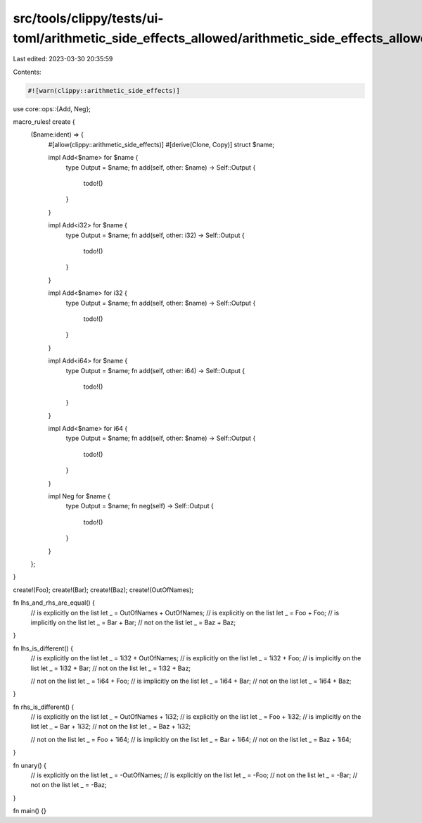 src/tools/clippy/tests/ui-toml/arithmetic_side_effects_allowed/arithmetic_side_effects_allowed.rs
=================================================================================================

Last edited: 2023-03-30 20:35:59

Contents:

.. code-block:: rs

    #![warn(clippy::arithmetic_side_effects)]

use core::ops::{Add, Neg};

macro_rules! create {
    ($name:ident) => {
        #[allow(clippy::arithmetic_side_effects)]
        #[derive(Clone, Copy)]
        struct $name;

        impl Add<$name> for $name {
            type Output = $name;
            fn add(self, other: $name) -> Self::Output {
                todo!()
            }
        }

        impl Add<i32> for $name {
            type Output = $name;
            fn add(self, other: i32) -> Self::Output {
                todo!()
            }
        }

        impl Add<$name> for i32 {
            type Output = $name;
            fn add(self, other: $name) -> Self::Output {
                todo!()
            }
        }

        impl Add<i64> for $name {
            type Output = $name;
            fn add(self, other: i64) -> Self::Output {
                todo!()
            }
        }

        impl Add<$name> for i64 {
            type Output = $name;
            fn add(self, other: $name) -> Self::Output {
                todo!()
            }
        }

        impl Neg for $name {
            type Output = $name;
            fn neg(self) -> Self::Output {
                todo!()
            }
        }
    };
}

create!(Foo);
create!(Bar);
create!(Baz);
create!(OutOfNames);

fn lhs_and_rhs_are_equal() {
    // is explicitly on the list
    let _ = OutOfNames + OutOfNames;
    // is explicitly on the list
    let _ = Foo + Foo;
    // is implicitly on the list
    let _ = Bar + Bar;
    // not on the list
    let _ = Baz + Baz;
}

fn lhs_is_different() {
    // is explicitly on the list
    let _ = 1i32 + OutOfNames;
    // is explicitly on the list
    let _ = 1i32 + Foo;
    // is implicitly on the list
    let _ = 1i32 + Bar;
    // not on the list
    let _ = 1i32 + Baz;

    // not on the list
    let _ = 1i64 + Foo;
    // is implicitly on the list
    let _ = 1i64 + Bar;
    // not on the list
    let _ = 1i64 + Baz;
}

fn rhs_is_different() {
    // is explicitly on the list
    let _ = OutOfNames + 1i32;
    // is explicitly on the list
    let _ = Foo + 1i32;
    // is implicitly on the list
    let _ = Bar + 1i32;
    // not on the list
    let _ = Baz + 1i32;

    // not on the list
    let _ = Foo + 1i64;
    // is implicitly on the list
    let _ = Bar + 1i64;
    // not on the list
    let _ = Baz + 1i64;
}

fn unary() {
    // is explicitly on the list
    let _ = -OutOfNames;
    // is explicitly on the list
    let _ = -Foo;
    // not on the list
    let _ = -Bar;
    // not on the list
    let _ = -Baz;
}

fn main() {}


